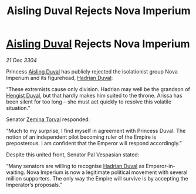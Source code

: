 :PROPERTIES:
:ID:       ce59bea4-504e-4c8e-a5cc-b1e49f7a69c8
:END:
#+title: Aisling Duval Rejects Nova Imperium
#+filetags: :Empire:3304:galnet:

* [[id:b402bbe3-5119-4d94-87ee-0ba279658383][Aisling Duval]] Rejects Nova Imperium

/21 Dec 3304/

Princess [[id:b402bbe3-5119-4d94-87ee-0ba279658383][Aisling Duval]] has publicly rejected the isolationist group Nova Imperium and its figurehead, [[id:c4f47591-9c52-441f-8853-536f577de922][Hadrian Duval]]: 

“These extremists cause only division. Hadrian may well be the grandson of [[id:3cb0755e-4deb-442b-898b-3f0c6651636e][Hengist Duval]], but that hardly makes him suited to the throne. Arissa has been silent for too long – she must act quickly to resolve this volatile situation.” 

Senator [[id:d8e3667c-3ba1-43aa-bc90-dac719c6d5e7][Zemina Torval]] responded: 

“Much to my surprise, I find myself in agreement with Princess Duval. The notion of an independent pilot becoming ruler of the Empire is preposterous. I am confident that the Emperor will respond accordingly.” 

Despite this united front, Senator Pal Vespasian stated: 

“Many senators are willing to recognise [[id:c4f47591-9c52-441f-8853-536f577de922][Hadrian Duval]] as Emperor-in-waiting. Nova Imperium is now a legitimate political movement with several million supporters. The only way the Empire will survive is by accepting the Imperator’s proposals.”
